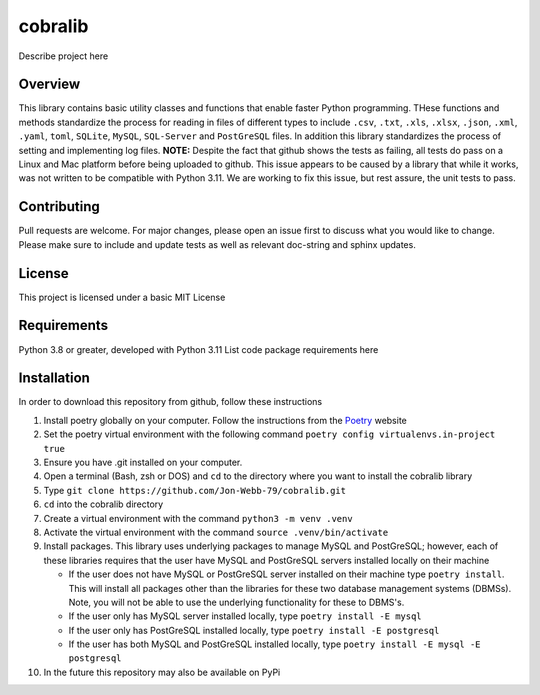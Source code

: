 ********
cobralib
********

Describe project here

.. image:: https://img.shields.io/badge/code%20style-black-000000.svg
    :target: https://github.com/psf/black

.. image:: https://img.shields.io/badge/%20imports-isort-%231674b1?style=flat&labelColor=ef8336
    :target: https://pycqa.github.io/isort/

.. image:: https://readthedocs.org/projects/flake8/badge/?version=latest
    :target: https://flake8.pycqa.org/en/latest/?badge=latest
    :alt: Documentation Status

.. image:: http://www.mypy-lang.org/static/mypy_badge.svg
   :target: http://mypy-lang.org/


.. image:: https://github.com/Jon-Webb-79/py_util_lib/workflows/Tests/badge.svg?cache=none
    :target: https://github.com/Jon-Webb-79/py_util_lib/actions

Overview
########
This library contains basic utility classes and functions that enable faster Python programming.
THese functions and methods standardize the process for reading in files of different
types to include ``.csv``, ``.txt``, ``.xls``, ``.xlsx``, ``.json``, ``.xml``, ``.yaml``,
``toml``, ``SQLite``, ``MySQL``, ``SQL-Server``
and ``PostGreSQL`` files.  In addition this library standardizes the process of setting
and implementing log files. **NOTE:** Despite the fact that github shows the tests as failing,
all tests do pass on a Linux and Mac platform before being uploaded to github.  This issue
appears to be caused by a library that while it works, was not written to be compatible
with Python 3.11.  We are working to fix this issue, but rest assure, the unit tests to
pass.

Contributing
############
Pull requests are welcome.  For major changes, please open an issue first to discuss
what you would like to change.  Please make sure to include and update tests
as well as relevant doc-string and sphinx updates.

License
#######
This project is licensed under a basic MIT License

Requirements
############
Python 3.8 or greater, developed with Python 3.11
List code package requirements here

Installation
############
In order to download this repository from github, follow these instructions

#. Install poetry globally on your computer. Follow the instructions from the
   `Poetry <https://python-poetry.org/docs/>`_ website
#. Set the poetry virtual environment with the following command ``poetry config virtualenvs.in-project true``
#. Ensure you have .git installed on your computer.
#. Open a terminal (Bash, zsh or DOS) and ``cd`` to the directory where you want to install the cobralib library
#. Type ``git clone https://github.com/Jon-Webb-79/cobralib.git``
#. ``cd`` into the cobralib directory
#. Create a virtual environment with the command ``python3 -m venv .venv``
#. Activate the virtual environment with the command ``source .venv/bin/activate``
#. Install packages.  This library uses underlying packages to manage MySQL and PostGreSQL; however, each
   of these libraries requires that the user have MySQL and PostGreSQL servers installed locally
   on their machine

   - If the user does not have MySQL or PostGreSQL server installed on their machine type ``poetry install``. This will
     install all packages other than the libraries for these two database management systems (DBMSs).  Note, you
     will not be able to use the underlying functionality for these to DBMS's.
   - If the user only has MySQL server installed locally, type ``poetry install -E mysql``
   - If the user only has PostGreSQL installed locally, type ``poetry install -E postgresql``
   - If the user has both MySQL and PostGreSQL installed locally, type ``poetry install -E mysql -E postgresql``
#. In the future this repository may also be available on PyPi
